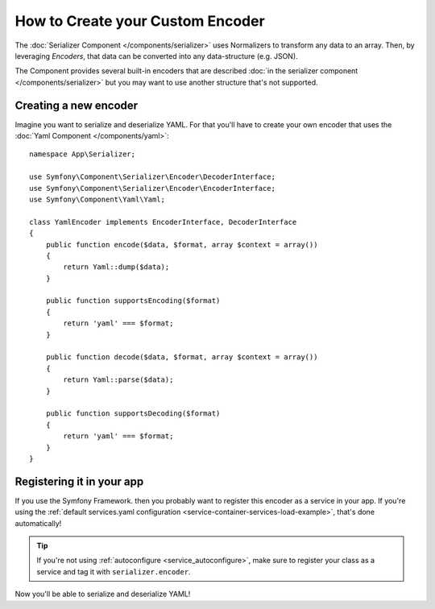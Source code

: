 .. index::
   single: Serializer; Custom encoders

How to Create your Custom Encoder
=================================

The :doc:`Serializer Component </components/serializer>` uses Normalizers
to transform any data to an array. Then, by leveraging *Encoders*, that data can
be converted into any data-structure (e.g. JSON).

The Component provides several built-in encoders that are described
:doc:`in the serializer component </components/serializer>` but you may want
to use another structure that's not supported.

Creating a new encoder
----------------------

Imagine you want to serialize and deserialize YAML. For that you'll have to
create your own encoder that uses the
:doc:`Yaml Component </components/yaml>`::

    namespace App\Serializer;

    use Symfony\Component\Serializer\Encoder\DecoderInterface;
    use Symfony\Component\Serializer\Encoder\EncoderInterface;
    use Symfony\Component\Yaml\Yaml;

    class YamlEncoder implements EncoderInterface, DecoderInterface
    {
        public function encode($data, $format, array $context = array())
        {
            return Yaml::dump($data);
        }

        public function supportsEncoding($format)
        {
            return 'yaml' === $format;
        }

        public function decode($data, $format, array $context = array())
        {
            return Yaml::parse($data);
        }

        public function supportsDecoding($format)
        {
            return 'yaml' === $format;
        }
    }

Registering it in your app
--------------------------

If you use the Symfony Framework. then you probably want to register this encoder
as a service in your app. If you're using the :ref:`default services.yaml configuration <service-container-services-load-example>`,
that's done automatically!

.. tip::

    If you're not using :ref:`autoconfigure <service_autoconfigure>`, make sure
    to register your class as a service and tag it with ``serializer.encoder``.

Now you'll be able to serialize and deserialize YAML!

.. _tracker: https://github.com/symfony/symfony/issues
